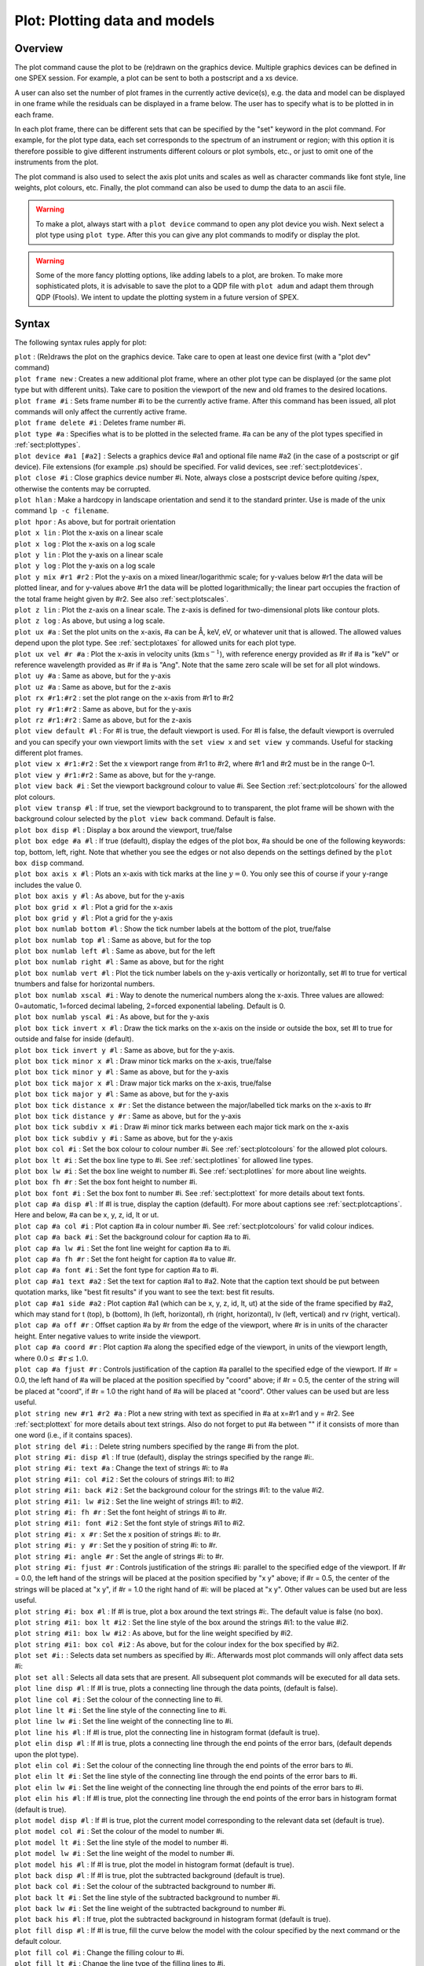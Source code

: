 .. _sec:plot:

Plot: Plotting data and models
==============================

Overview
~~~~~~~~

The plot command cause the plot to be (re)drawn on the graphics device.
Multiple graphics devices can be defined in one SPEX session. For
example, a plot can be sent to both a postscript and a xs device.

A user can also set the number of plot frames in the currently active
device(s), e.g. the data and model can be displayed in one frame while
the residuals can be displayed in a frame below. The user has to specify
what is to be plotted in in each frame.

In each plot frame, there can be different sets that can be specified by
the "set" keyword in the plot command. For example, for the plot type
data, each set corresponds to the spectrum of an instrument or region;
with this option it is therefore possible to give different instruments
different colours or plot symbols, etc., or just to omit one of the
instruments from the plot.

The plot command is also used to select the axis plot units and scales
as well as character commands like font style, line weights, plot
colours, etc. Finally, the plot command can also be used to dump the
data to an ascii file.

.. warning:: To make a plot, always start with a ``plot device`` command
   to open any plot device you wish. Next select a plot type using ``plot
   type``. After this you can give any plot commands to modify or display
   the plot.

.. warning:: Some of the more fancy plotting options, like adding
   labels to a plot, are broken. To make more sophisticated plots, it is
   advisable to save the plot to a QDP file with ``plot adum`` and adapt them
   through QDP (Ftools). We intent to update the plotting system in a
   future version of SPEX.

Syntax
~~~~~~

The following syntax rules apply for plot:

| ``plot`` : (Re)draws the plot on the graphics device. Take care to
  open at least one device first (with a "plot dev" command)
| ``plot frame new`` : Creates a new additional plot frame, where an
  other plot type can be displayed (or the same plot type but with
  different units). Take care to position the viewport of the new and
  old frames to the desired locations.
| ``plot frame #i`` : Sets frame number #i to be the currently active
  frame. After this command has been issued, all plot commands will only
  affect the currently active frame.
| ``plot frame delete #i`` : Deletes frame number #i.
| ``plot type #a`` : Specifies what is to be plotted in the selected
  frame. #a can be any of the plot types specified in
  :ref:`sect:plottypes`.
| ``plot device #a1 [#a2]`` : Selects a graphics device #a1 and optional
  file name #a2 (in the case of a postscript or gif device). File
  extensions (for example .ps) should be specified. For valid devices,
  see :ref:`sect:plotdevices`.
| ``plot close #i`` : Close graphics device number #i. Note, always
  close a postscript device before quiting /spex, otherwise the contents
  may be corrupted.
| ``plot hlan`` : Make a hardcopy in landscape orientation and send it
  to the standard printer. Use is made of the unix command ``lp -c
  filename``.
| ``plot hpor`` : As above, but for portrait orientation
| ``plot x lin`` : Plot the x-axis on a linear scale
| ``plot x log`` : Plot the x-axis on a log scale
| ``plot y lin`` : Plot the y-axis on a linear scale
| ``plot y log`` : Plot the y-axis on a log scale
| ``plot y mix #r1 #r2`` : Plot the y-axis on a mixed linear/logarithmic
  scale; for y-values below #r1 the data will be plotted linear, and for
  y-values above #r1 the data will be plotted logarithmically; the
  linear part occupies the fraction of the total frame height given by
  #r2. See also :ref:`sect:plotscales`.
| ``plot z lin`` : Plot the z-axis on a linear scale. The z-axis is
  defined for two-dimensional plots like contour plots.
| ``plot z log`` : As above, but using a log scale.
| ``plot ux #a`` : Set the plot units on the x-axis, #a can be Å, keV,
  eV, or whatever unit that is allowed. The allowed values depend upon
  the plot type. See :ref:`sect:plotaxes` for
  allowed units for each plot type.
| ``plot ux vel #r #a`` : Plot the x-axis in velocity units
  (:math:`\mathrm{km}` :math:`\mathrm{s}^{-1}`), with reference energy provided as #r if #a is
  "keV" or reference wavelength provided as #r if #a is "Ang". Note that
  the same zero scale will be set for all plot windows.
| ``plot uy #a`` : Same as above, but for the y-axis
| ``plot uz #a`` : Same as above, but for the z-axis
| ``plot rx #r1:#r2`` : set the plot range on the x-axis from #r1 to #r2
| ``plot ry #r1:#r2`` : Same as above, but for the y-axis
| ``plot rz #r1:#r2`` : Same as above, but for the z-axis
| ``plot view default #l`` : For #l is true, the default viewport is
  used. For #l is false, the default viewport is overruled and you can
  specify your own viewport limits with the ``set view x`` and ``set view
  y`` commands. Useful for stacking different plot frames.
| ``plot view x #r1:#r2`` : Set the x viewport range from #r1 to #r2,
  where #r1 and #r2 must be in the range 0–1.
| ``plot view y #r1:#r2`` : Same as above, but for the y-range.
| ``plot view back #i`` : Set the viewport background colour to value
  #i. See Section :ref:`sect:plotcolours` for the
  allowed plot colours.
| ``plot view transp #l`` : If true, set the viewport background to to
  transparent, the plot frame will be shown with the background colour
  selected by the ``plot view back`` command. Default is false.
| ``plot box disp #l`` : Display a box around the viewport, true/false
| ``plot box edge #a #l`` : If true (default), display the edges of the
  plot box, #a should be one of the following keywords: top, bottom,
  left, right. Note that whether you see the edges or not also depends
  on the settings defined by the ``plot box disp`` command.
| ``plot box axis x #l`` : Plots an x-axis with tick marks at the line
  :math:`y=0`. You only see this of course if your y-range includes the
  value 0.
| ``plot box axis y #l`` : As above, but for the y-axis
| ``plot box grid x #l`` : Plot a grid for the x-axis
| ``plot box grid y #l`` : Plot a grid for the y-axis
| ``plot box numlab bottom #l`` : Show the tick number labels at the
  bottom of the plot, true/false
| ``plot box numlab top #l`` : Same as above, but for the top
| ``plot box numlab left #l`` : Same as above, but for the left
| ``plot box numlab right #l`` : Same as above, but for the right
| ``plot box numlab vert #l`` : Plot the tick number labels on the
  y-axis vertically or horizontally, set #l to true for vertical
  tnumbers and false for horizontal numbers.
| ``plot box numlab xscal #i`` : Way to denote the numerical numbers
  along the x-axis. Three values are allowed: 0=automatic, 1=forced
  decimal labeling, 2=forced exponential labeling. Default is 0.
| ``plot box numlab yscal #i`` : As above, but for the y-axis
| ``plot box tick invert x #l`` : Draw the tick marks on the x-axis on
  the inside or outside the box, set #l to true for outside and false
  for inside (default).
| ``plot box tick invert y #l`` : Same as above, but for the y-axis.
| ``plot box tick minor x #l`` : Draw minor tick marks on the x-axis,
  true/false
| ``plot box tick minor y #l`` : Same as above, but for the y-axis
| ``plot box tick major x #l`` : Draw major tick marks on the x-axis,
  true/false
| ``plot box tick major y #l`` : Same as above, but for the y-axis
| ``plot box tick distance x #r`` : Set the distance between the
  major/labelled tick marks on the x-axis to #r
| ``plot box tick distance y #r`` : Same as above, but for the y-axis
| ``plot box tick subdiv x #i`` : Draw #i minor tick marks between each
  major tick mark on the x-axis
| ``plot box tick subdiv y #i`` : Same as above, but for the y-axis
| ``plot box col #i`` : Set the box colour to colour number #i. See
  :ref:`sect:plotcolours` for the allowed plot colours.
| ``plot box lt #i`` : Set the box line type to #i. See
  :ref:`sect:plotlines` for allowed line types.
| ``plot box lw #i`` : Set the box line weight to number #i. See
  :ref:`sect:plotlines` for more about line
  weights.
| ``plot box fh #r`` : Set the box font height to number #i.
| ``plot box font #i`` : Set the box font to number #i. See
  :ref:`sect:plottext` for more details about text
  fonts.
| ``plot cap #a disp #l`` : If #l is true, display the caption
  (default). For more about captions see
  :ref:`sect:plotcaptions`. Here and below, #a
  can be x, y, z, id, lt or ut.
| ``plot cap #a col #i`` : Plot caption #a in colour number #i. See
  :ref:`sect:plotcolours` for valid colour
  indices.
| ``plot cap #a back #i`` : Set the background colour for caption #a to
  #i.
| ``plot cap #a lw #i`` : Set the font line weight for caption #a to #i.
| ``plot cap #a fh #r`` : Set the font height for caption #a to value
  #r.
| ``plot cap #a font #i`` : Set the font type for caption #a to #i.
| ``plot cap #a1 text #a2`` : Set the text for caption #a1 to #a2. Note
  that the caption text should be put between quotation marks, like "best
  fit results" if you want to see the text: best fit results.
| ``plot cap #a1 side #a2`` : Plot caption #a1 (which can be x, y, z,
  id, lt, ut) at the side of the frame specified by #a2, which may stand
  for t (top), b (bottom), lh (left, horizontal), rh (right,
  horizontal), lv (left, vertical) and rv (right, vertical).
| ``plot cap #a off #r`` : Offset caption #a by #r from the edge of the
  viewport, where #r is in units of the character height. Enter negative
  values to write inside the viewport.
| ``plot cap #a coord #r`` : Plot caption #a along the specified edge of
  the viewport, in units of the viewport length, where
  :math:`0.0 \le\mathrm{\#r}\le 1.0`.
| ``plot cap #a fjust #r`` : Controls justification of the caption #a
  parallel to the specified edge of the viewport. If #r = 0.0, the left
  hand of #a will be placed at the position specified by "coord" above;
  if #r = 0.5, the center of the string will be placed at "coord", if #r
  = 1.0 the right hand of #a will be placed at "coord". Other values can
  be used but are less useful.
| ``plot string new #r1 #r2 #a`` : Plot a new string with text as
  specified in #a at x=#r1 and y = #r2. See
  :ref:`sect:plottext` for more details about text
  strings. Also do not forget to put #a between "" if it consists of
  more than one word (i.e., if it contains spaces).
| ``plot string del #i:`` : Delete string numbers specified by the range
  #i from the plot.
| ``plot string #i: disp #l`` : If true (default), display the strings
  specified by the range #i:.
| ``plot string #i: text #a`` : Change the text of strings #i: to #a
| ``plot string #i1: col #i2`` : Set the colours of strings #i1: to #i2
| ``plot string #i1: back #i2`` : Set the background colour for the
  strings #i1: to the value #i2.
| ``plot string #i1: lw #i2`` : Set the line weight of strings #i1: to
  #i2.
| ``plot string #i: fh #r`` : Set the font height of strings #i to #r.
| ``plot string #i1: font #i2`` : Set the font style of strings #i1 to
  #i2.
| ``plot string #i: x #r`` : Set the x position of strings #i: to #r.
| ``plot string #i: y #r`` : Set the y position of string #i: to #r.
| ``plot string #i: angle #r`` : Set the angle of strings #i: to #r.
| ``plot string #i: fjust #r`` : Controls justification of the strings
  #i: parallel to the specified edge of the viewport. If #r = 0.0, the
  left hand of the strings will be placed at the position specified by
  "x y" above; if #r = 0.5, the center of the strings will be placed at
  "x y", if #r = 1.0 the right hand of #i: will be placed at "x y".
  Other values can be used but are less useful.
| ``plot string #i: box #l`` : If #l is true, plot a box around the text
  strings #i:. The default value is false (no box).
| ``plot string #i1: box lt #i2`` : Set the line style of the box around
  the strings #i1: to the value #i2.
| ``plot string #i1: box lw #i2`` : As above, but for the line weight
  specified by #i2.
| ``plot string #i1: box col #i2`` : As above, but for the colour index
  for the box specified by #i2.
| ``plot set #i:`` : Selects data set numbers as specified by #i:.
  Afterwards most plot commands will only affect data sets #i:
| ``plot set all`` : Selects all data sets that are present. All
  subsequent plot commands will be executed for all data sets.
| ``plot line disp #l`` : If #l is true, plots a connecting line through
  the data points, (default is false).
| ``plot line col #i`` : Set the colour of the connecting line to #i.
| ``plot line lt #i`` : Set the line style of the connecting line to #i.
| ``plot line lw #i`` : Set the line weight of the connecting line to
  #i.
| ``plot line his #l`` : If #l is true, plot the connecting line in
  histogram format (default is true).
| ``plot elin disp #l`` : If #l is true, plots a connecting line through
  the end points of the error bars, (default depends upon the plot
  type).
| ``plot elin col #i`` : Set the colour of the connecting line through
  the end points of the error bars to #i.
| ``plot elin lt #i`` : Set the line style of the connecting line
  through the end points of the error bars to #i.
| ``plot elin lw #i`` : Set the line weight of the connecting line
  through the end points of the error bars to #i.
| ``plot elin his #l`` : If #l is true, plot the connecting line through
  the end points of the error bars in histogram format (default is
  true).
| ``plot model disp #l`` : If #l is true, plot the current model
  corresponding to the relevant data set (default is true).
| ``plot model col #i`` : Set the colour of the model to number #i.
| ``plot model lt #i`` : Set the line style of the model to number #i.
| ``plot model lw #i`` : Set the line weight of the model to number #i.
| ``plot model his #l`` : If #l is true, plot the model in histogram
  format (default is true).
| ``plot back disp #l`` : If #l is true, plot the subtracted background
  (default is true).
| ``plot back col #i`` : Set the colour of the subtracted background to
  number #i.
| ``plot back lt #i`` : Set the line style of the subtracted background
  to number #i.
| ``plot back lw #i`` : Set the line weight of the subtracted background
  to number #i.
| ``plot back his #l`` : If true, plot the subtracted background in
  histogram format (default is true).
| ``plot fill disp #l`` : If #l is true, fill the curve below the model
  with the colour specified by the next command or the default colour.
| ``plot fill col #i`` : Change the filling colour to #i.
| ``plot fill lt #i`` : Change the line type of the filling lines to #i.
| ``plot fill lw #i`` : Change the line weight of the filling lines to
  #i.
| ``plot fill style #i`` : Change the style of the filling lines to the
  value #i. Here #i has values between 1–4, with the following meaning:
  1 = solid filling (default), 2 = outline, 3 = hatched, 4 =
  cross-hatched.
| ``plot fill angle #r`` : Set the angle for the filling lines for
  hatched filling. Default is 45 degrees.
| ``plot fill sep #r`` : Set the distance between the filling lines for
  hatched filling. The unit spacing is 1 % of the smaller of the height
  or width of the viewing surface. This should not be zero.
| ``plot fill phase #r`` : The phase between the hatch lines that fill
  the area.
| ``plot data disp #l`` : If #l is true, display the data.
| ``plot data errx #l`` : If #l is true, display the error bars in the
  x-direction.
| ``plot data erry #l`` : If #l is true, display the error bars in the
  y-direction.
| ``plot data col #i`` : Give the data colour index #i.
| ``plot data lt #i`` : Give the data line style #i.
| ``plot data lw #i`` : Give the data line weight #i.
| ``plot data fh #r`` : Give the symbols for the data font height #r.
| ``plot data symbol #i`` : Plot the data with symbol number #i. For
  symbol numbers, see :ref:`sect:plotmarkers`.
| ``plot ion new #i #i`` : Plot the energies of the strongest lines of
  the ion with atomic number #i and ionisation stage #i.
| ``plot ion del`` : Delete the plotted energies of the strongest lines.
| ``plot adum #a [overwrite] [append]`` : Dump the data and model in the
  plot in an ascii file with filename #a. The extension ".qdp" will
  automatically be appended. Note that the data will be written as they
  are, i.e. if you have a logarithmic x-axis or y-axis, the logs of the
  plotted quantities will be written. If you want to replot your data
  later with for example the qdp package, take care that you plot the
  data in SPEX on a lin-lin frame before you execute the "plot adum"
  command. Also note that the data will be written in the units that
  were specified in the plot (energy, wavelength or whatever is
  applicable). The output format is described in :ref:`sect:plotadum`.
  If the optional "append" keyword is present, the data will
  be appended to any existing file with the name #a; if the optional
  "overwrite" keyword is present, any pre-existing file with the name #a
  will be overwritten by the new data.



Examples
~~~~~~~~

| ``plot device xs`` : Open the graphic device xs (xserver)
| ``plot device ps myplot.ps`` : Select a postscript device connected to
  the file name myplot.ps
| ``plot type data`` : Plot the data on the selected graphics device(s)
| ``plot ux angstrom`` : Set the x-axis plot units to Å
| ``plot uy angstrom`` : Set the y-axis plot units to Counts/s/Å
| ``plot frame new`` : Open a new frame in the selected graphics
  device(s)
| ``plot frame 2`` : Go to the 2nd frame, all plot commands will now
  only affect frame 2
| ``plot type chi`` : Plot the residuals in frame 2
| ``plot uy rel`` : Set the y-axis plot units in frame 2 to (Observed -
  Model)/Model
| ``plot view default f`` : Set the default viewport keyword to false so
  that new user viewport values can be specified for frame 2
| ``plot view y 0.2:0.8`` : Set the y viewport limits of frame 2 from
  0.2 to 0.8 of the full device window
| ``plot cap id disp f`` : Do not display the id caption of frame 2
| ``plot cap ut disp f`` : Do not display the upper top caption of frame
  2
| ``plot cap lt disp f`` : Do not display the lower top caption of frame
  2
| ``plot ux a`` : Set the x-axis plot units of frame 2 to Å
| ``plot ux 21.602 ang`` : Plot the x-axis as velocity in
  :math:`\mathrm{km}^{-1}` relative to a wavelength of 21.602 Å.
| ``plot ry -1:1`` : Set the y-axis plot range of frame 2 to between a
  lower limit of -1 and an upper limit of 1
| ``plot frame 1`` : Go to frame 1
| ``plot view default f`` : Set the default viewport keyword to false so
  that new user viewport values can be specified for frame 1
| ``plot view x 0.25:0.75`` : Set the x viewport limits of frame 1 from
  0.25 to 0.75 of the full device window
| ``plot de cps filename.ps`` : Open a colour postscript graphics device
  and write the output file to filename.ps
| ``plot`` : Redraw the plot on all frames and devices
| ``plot close 2`` : Close device number 2, which is the postscript
  device in this case
| ``plot ion new 14 13`` : Label the strongest lines of Si XIII.
| ``plot ion del`` : Delete all the line labels.
